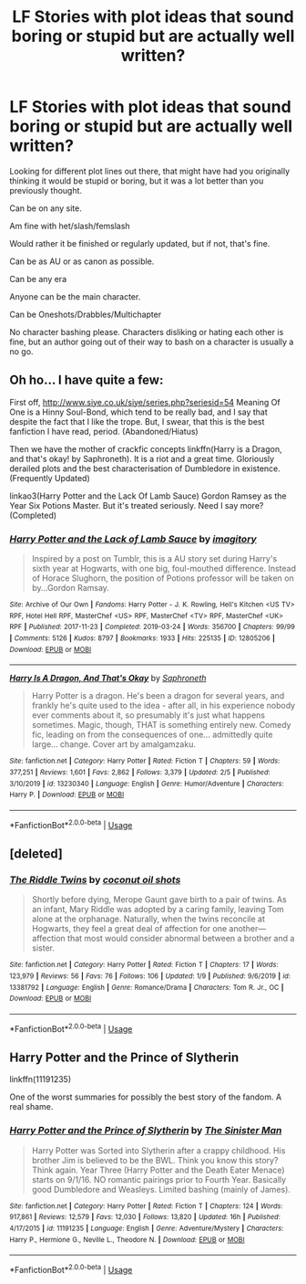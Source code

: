 #+TITLE: LF Stories with plot ideas that sound boring or stupid but are actually well written?

* LF Stories with plot ideas that sound boring or stupid but are actually well written?
:PROPERTIES:
:Author: SnarkyAndProud
:Score: 2
:DateUnix: 1581565595.0
:DateShort: 2020-Feb-13
:FlairText: Request
:END:
Looking for different plot lines out there, that might have had you originally thinking it would be stupid or boring, but it was a lot better than you previously thought.

Can be on any site.

Am fine with het/slash/femslash

Would rather it be finished or regularly updated, but if not, that's fine.

Can be as AU or as canon as possible.

Can be any era

Anyone can be the main character.

Can be Oneshots/Drabbles/Multichapter

No character bashing please. Characters disliking or hating each other is fine, but an author going out of their way to bash on a character is usually a no go.


** Oh ho... I have quite a few:

First off, [[http://www.siye.co.uk/siye/series.php?seriesid=54]] Meaning Of One is a Hinny Soul-Bond, which tend to be really bad, and I say that despite the fact that I like the trope. But, I swear, that this is the best fanfiction I have read, period. (Abandoned/Hiatus)

Then we have the mother of crackfic concepts linkffn(Harry is a Dragon, and that's okay! by Saphroneth). It is a riot and a great time. Gloriously derailed plots and the best characterisation of Dumbledore in existence. (Frequently Updated)

linkao3(Harry Potter and the Lack Of Lamb Sauce) Gordon Ramsey as the Year Six Potions Master. But it's treated seriously. Need I say more? (Completed)
:PROPERTIES:
:Author: FavChanger
:Score: 2
:DateUnix: 1581574085.0
:DateShort: 2020-Feb-13
:END:

*** [[https://archiveofourown.org/works/12805206][*/Harry Potter and the Lack of Lamb Sauce/*]] by [[https://www.archiveofourown.org/users/imagitory/pseuds/imagitory][/imagitory/]]

#+begin_quote
  Inspired by a post on Tumblr, this is a AU story set during Harry's sixth year at Hogwarts, with one big, foul-mouthed difference. Instead of Horace Slughorn, the position of Potions professor will be taken on by...Gordon Ramsay.
#+end_quote

^{/Site/:} ^{Archive} ^{of} ^{Our} ^{Own} ^{*|*} ^{/Fandoms/:} ^{Harry} ^{Potter} ^{-} ^{J.} ^{K.} ^{Rowling,} ^{Hell's} ^{Kitchen} ^{<US} ^{TV>} ^{RPF,} ^{Hotel} ^{Hell} ^{RPF,} ^{MasterChef} ^{<US>} ^{RPF,} ^{MasterChef} ^{<TV>} ^{RPF,} ^{MasterChef} ^{<UK>} ^{RPF} ^{*|*} ^{/Published/:} ^{2017-11-23} ^{*|*} ^{/Completed/:} ^{2019-03-24} ^{*|*} ^{/Words/:} ^{356700} ^{*|*} ^{/Chapters/:} ^{99/99} ^{*|*} ^{/Comments/:} ^{5126} ^{*|*} ^{/Kudos/:} ^{8797} ^{*|*} ^{/Bookmarks/:} ^{1933} ^{*|*} ^{/Hits/:} ^{225135} ^{*|*} ^{/ID/:} ^{12805206} ^{*|*} ^{/Download/:} ^{[[https://archiveofourown.org/downloads/12805206/Harry%20Potter%20and%20the.epub?updated_at=1574030229][EPUB]]} ^{or} ^{[[https://archiveofourown.org/downloads/12805206/Harry%20Potter%20and%20the.mobi?updated_at=1574030229][MOBI]]}

--------------

[[https://www.fanfiction.net/s/13230340/1/][*/Harry Is A Dragon, And That's Okay/*]] by [[https://www.fanfiction.net/u/2996114/Saphroneth][/Saphroneth/]]

#+begin_quote
  Harry Potter is a dragon. He's been a dragon for several years, and frankly he's quite used to the idea - after all, in his experience nobody ever comments about it, so presumably it's just what happens sometimes. Magic, though, THAT is something entirely new. Comedy fic, leading on from the consequences of one... admittedly quite large... change. Cover art by amalgamzaku.
#+end_quote

^{/Site/:} ^{fanfiction.net} ^{*|*} ^{/Category/:} ^{Harry} ^{Potter} ^{*|*} ^{/Rated/:} ^{Fiction} ^{T} ^{*|*} ^{/Chapters/:} ^{59} ^{*|*} ^{/Words/:} ^{377,251} ^{*|*} ^{/Reviews/:} ^{1,601} ^{*|*} ^{/Favs/:} ^{2,862} ^{*|*} ^{/Follows/:} ^{3,379} ^{*|*} ^{/Updated/:} ^{2/5} ^{*|*} ^{/Published/:} ^{3/10/2019} ^{*|*} ^{/id/:} ^{13230340} ^{*|*} ^{/Language/:} ^{English} ^{*|*} ^{/Genre/:} ^{Humor/Adventure} ^{*|*} ^{/Characters/:} ^{Harry} ^{P.} ^{*|*} ^{/Download/:} ^{[[http://www.ff2ebook.com/old/ffn-bot/index.php?id=13230340&source=ff&filetype=epub][EPUB]]} ^{or} ^{[[http://www.ff2ebook.com/old/ffn-bot/index.php?id=13230340&source=ff&filetype=mobi][MOBI]]}

--------------

*FanfictionBot*^{2.0.0-beta} | [[https://github.com/tusing/reddit-ffn-bot/wiki/Usage][Usage]]
:PROPERTIES:
:Author: FanfictionBot
:Score: 1
:DateUnix: 1581574111.0
:DateShort: 2020-Feb-13
:END:


** [deleted]
:PROPERTIES:
:Score: 2
:DateUnix: 1581573958.0
:DateShort: 2020-Feb-13
:END:

*** [[https://www.fanfiction.net/s/13381792/1/][*/The Riddle Twins/*]] by [[https://www.fanfiction.net/u/12447326/coconut-oil-shots][/coconut oil shots/]]

#+begin_quote
  Shortly before dying, Merope Gaunt gave birth to a pair of twins. As an infant, Mary Riddle was adopted by a caring family, leaving Tom alone at the orphanage. Naturally, when the twins reconcile at Hogwarts, they feel a great deal of affection for one another---affection that most would consider abnormal between a brother and a sister.
#+end_quote

^{/Site/:} ^{fanfiction.net} ^{*|*} ^{/Category/:} ^{Harry} ^{Potter} ^{*|*} ^{/Rated/:} ^{Fiction} ^{T} ^{*|*} ^{/Chapters/:} ^{17} ^{*|*} ^{/Words/:} ^{123,979} ^{*|*} ^{/Reviews/:} ^{56} ^{*|*} ^{/Favs/:} ^{76} ^{*|*} ^{/Follows/:} ^{106} ^{*|*} ^{/Updated/:} ^{1/9} ^{*|*} ^{/Published/:} ^{9/6/2019} ^{*|*} ^{/id/:} ^{13381792} ^{*|*} ^{/Language/:} ^{English} ^{*|*} ^{/Genre/:} ^{Romance/Drama} ^{*|*} ^{/Characters/:} ^{Tom} ^{R.} ^{Jr.,} ^{OC} ^{*|*} ^{/Download/:} ^{[[http://www.ff2ebook.com/old/ffn-bot/index.php?id=13381792&source=ff&filetype=epub][EPUB]]} ^{or} ^{[[http://www.ff2ebook.com/old/ffn-bot/index.php?id=13381792&source=ff&filetype=mobi][MOBI]]}

--------------

*FanfictionBot*^{2.0.0-beta} | [[https://github.com/tusing/reddit-ffn-bot/wiki/Usage][Usage]]
:PROPERTIES:
:Author: FanfictionBot
:Score: 2
:DateUnix: 1581573967.0
:DateShort: 2020-Feb-13
:END:


** Harry Potter and the Prince of Slytherin

linkffn(11191235)

One of the worst summaries for possibly the best story of the fandom. A real shame.
:PROPERTIES:
:Author: KonoCrowleyDa
:Score: 1
:DateUnix: 1581609801.0
:DateShort: 2020-Feb-13
:END:

*** [[https://www.fanfiction.net/s/11191235/1/][*/Harry Potter and the Prince of Slytherin/*]] by [[https://www.fanfiction.net/u/4788805/The-Sinister-Man][/The Sinister Man/]]

#+begin_quote
  Harry Potter was Sorted into Slytherin after a crappy childhood. His brother Jim is believed to be the BWL. Think you know this story? Think again. Year Three (Harry Potter and the Death Eater Menace) starts on 9/1/16. NO romantic pairings prior to Fourth Year. Basically good Dumbledore and Weasleys. Limited bashing (mainly of James).
#+end_quote

^{/Site/:} ^{fanfiction.net} ^{*|*} ^{/Category/:} ^{Harry} ^{Potter} ^{*|*} ^{/Rated/:} ^{Fiction} ^{T} ^{*|*} ^{/Chapters/:} ^{124} ^{*|*} ^{/Words/:} ^{917,861} ^{*|*} ^{/Reviews/:} ^{12,579} ^{*|*} ^{/Favs/:} ^{12,030} ^{*|*} ^{/Follows/:} ^{13,820} ^{*|*} ^{/Updated/:} ^{16h} ^{*|*} ^{/Published/:} ^{4/17/2015} ^{*|*} ^{/id/:} ^{11191235} ^{*|*} ^{/Language/:} ^{English} ^{*|*} ^{/Genre/:} ^{Adventure/Mystery} ^{*|*} ^{/Characters/:} ^{Harry} ^{P.,} ^{Hermione} ^{G.,} ^{Neville} ^{L.,} ^{Theodore} ^{N.} ^{*|*} ^{/Download/:} ^{[[http://www.ff2ebook.com/old/ffn-bot/index.php?id=11191235&source=ff&filetype=epub][EPUB]]} ^{or} ^{[[http://www.ff2ebook.com/old/ffn-bot/index.php?id=11191235&source=ff&filetype=mobi][MOBI]]}

--------------

*FanfictionBot*^{2.0.0-beta} | [[https://github.com/tusing/reddit-ffn-bot/wiki/Usage][Usage]]
:PROPERTIES:
:Author: FanfictionBot
:Score: 1
:DateUnix: 1581609810.0
:DateShort: 2020-Feb-13
:END:
